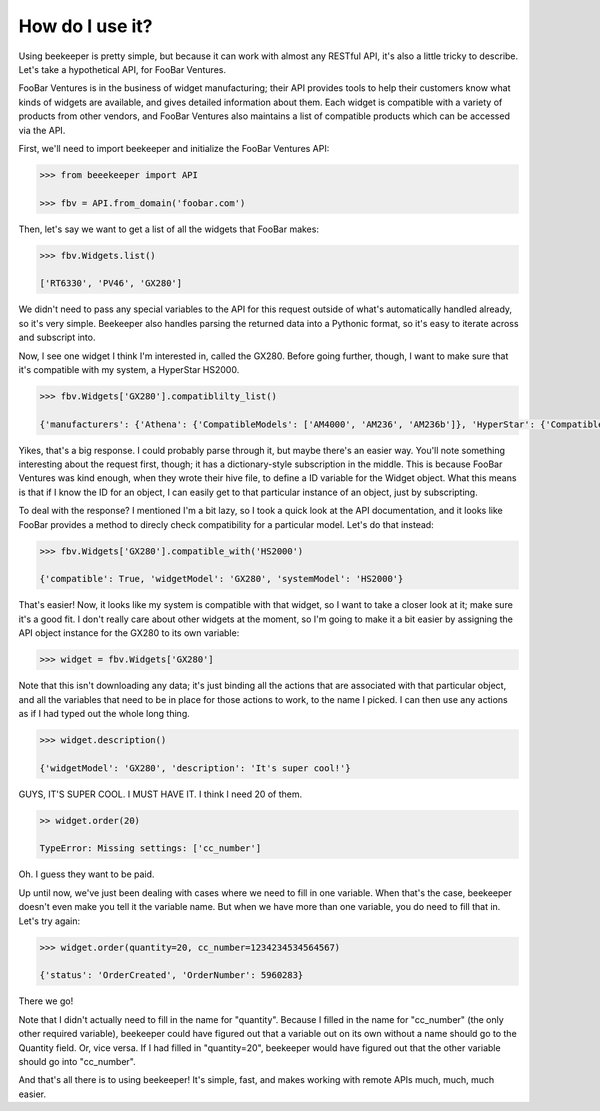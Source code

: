 How do I use it?
================

Using beekeeper is pretty simple, but because it can work with almost
any RESTful API, it's also a little tricky to describe. Let's take
a hypothetical API, for FooBar Ventures.

FooBar Ventures is in the business of widget manufacturing; their
API provides tools to help their customers know what kinds of widgets
are available, and gives detailed information about them. Each widget
is compatible with a variety of products from other vendors, and FooBar
Ventures also maintains a list of compatible products which can be accessed
via the API.

First, we'll need to import beekeeper and initialize the FooBar Ventures API:

.. code:: python

    >>> from beeekeeper import API
    
    >>> fbv = API.from_domain('foobar.com')

Then, let's say we want to get a list of all the widgets that FooBar
makes:

.. code:: python

    >>> fbv.Widgets.list()

    ['RT6330', 'PV46', 'GX280']

We didn't need to pass any special variables to the API for this request
outside of what's automatically handled already, so it's very simple.
Beekeeper also handles parsing the returned data into a Pythonic format, so
it's easy to iterate across and subscript into.

Now, I see one widget I think I'm interested in, called the GX280. Before
going further, though, I want to make sure that it's compatible with my
system, a HyperStar HS2000.

.. code:: python

    >>> fbv.Widgets['GX280'].compatiblilty_list()

    {'manufacturers': {'Athena': {'CompatibleModels': ['AM4000', 'AM236', 'AM236b']}, 'HyperStar': {'CompatibleModels': ['HS133', 'HS450', 'HS3200', 'HS2000']}}}

Yikes, that's a big response. I could probably parse through it, but maybe
there's an easier way. You'll note something interesting about the request
first, though; it has a dictionary-style subscription in the middle. This
is because FooBar Ventures was kind enough, when they wrote their hive file,
to define a ID variable for the Widget object. What this means is that if
I know the ID for an object, I can easily get to that particular instance
of an object, just by subscripting.

To deal with the response? I mentioned I'm a bit lazy, so I took a quick
look at the API documentation, and it looks like FooBar provides a method
to direcly check compatibility for a particular model. Let's do that instead:

.. code:: python

    >>> fbv.Widgets['GX280'].compatible_with('HS2000')

    {'compatible': True, 'widgetModel': 'GX280', 'systemModel': 'HS2000'}

That's easier! Now, it looks like my system is compatible with that widget,
so I want to take a closer look at it; make sure it's a good fit. I don't
really care about other widgets at the moment, so I'm going to make it
a bit easier by assigning the API object instance for the GX280 to its
own variable:

.. code:: python

    >>> widget = fbv.Widgets['GX280']

Note that this isn't downloading any data; it's just binding all the actions
that are associated with that particular object, and all the variables
that need to be in place for those actions to work, to the name I picked. I
can then use any actions as if I had typed out the whole long thing.

.. code:: python

    >>> widget.description()

    {'widgetModel': 'GX280', 'description': 'It's super cool!'}

GUYS, IT'S SUPER COOL. I MUST HAVE IT. I think I need 20 of them.

.. code:: python

    >> widget.order(20)

    TypeError: Missing settings: ['cc_number']

Oh. I guess they want to be paid.

Up until now, we've just been dealing with cases where we need to fill in
one variable. When that's the case, beekeeper doesn't even make you tell
it the variable name. But when we have more than one variable, you do need
to fill that in. Let's try again:

.. code:: python

    >>> widget.order(quantity=20, cc_number=1234234534564567)

    {'status': 'OrderCreated', 'OrderNumber': 5960283}

There we go!

Note that I didn't actually need to fill in the name for "quantity". Because
I filled in the name for "cc_number" (the only other required variable),
beekeeper could have figured out that a variable out on its own without
a name should go to the Quantity field. Or, vice versa. If I had filled in
"quantity=20", beekeeper would have figured out that the other variable
should go into "cc_number".

And that's all there is to using beekeeper! It's simple, fast, and makes
working with remote APIs much, much, much easier.
